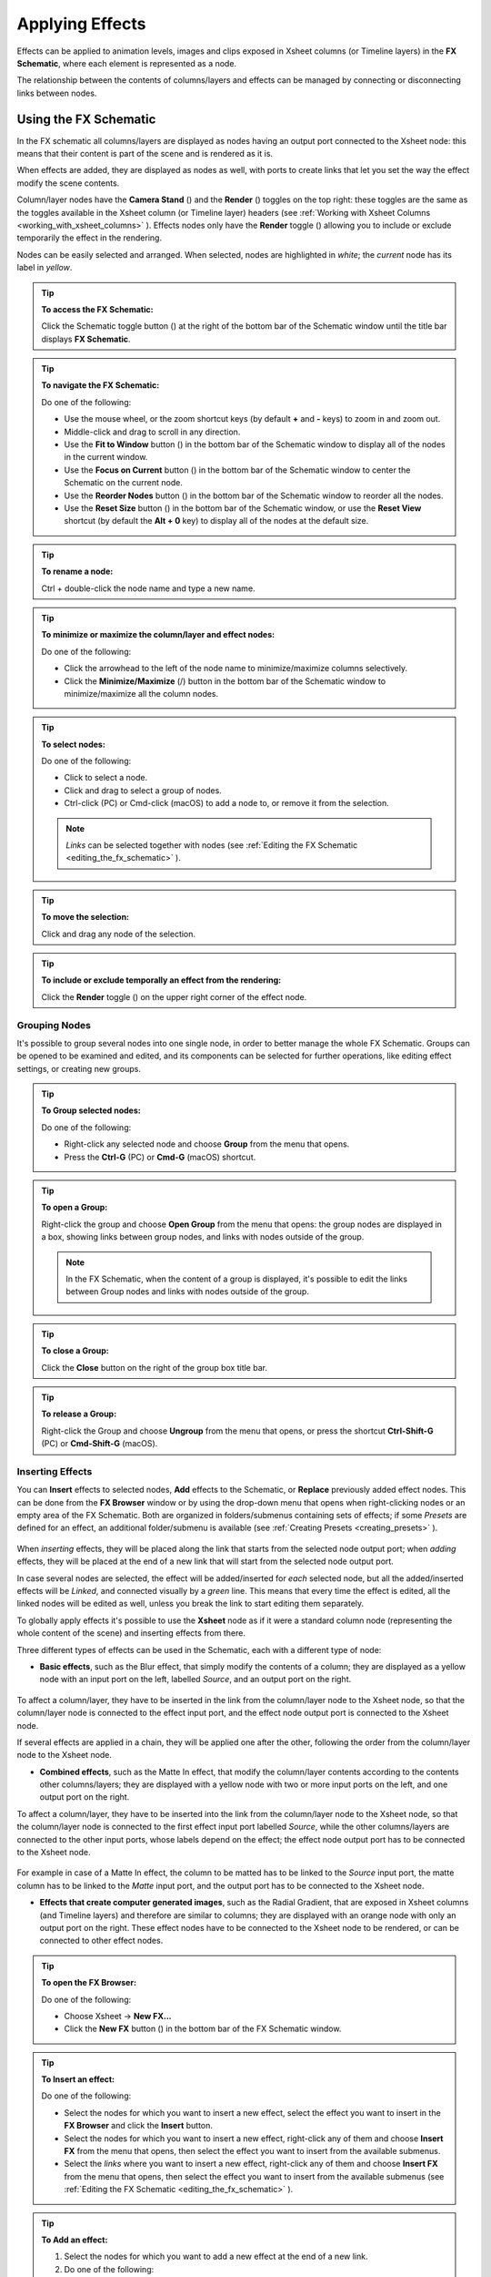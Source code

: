 .. _applying_special_fx:

Applying Effects
================
Effects can be applied to animation levels, images and clips exposed in Xsheet columns (or Timeline layers) in the **FX Schematic**, where each element is represented as a node.

The relationship between the contents of columns/layers and effects can be managed by connecting or disconnecting links between nodes.

|dwanko_before_fx| |dwanko_after_fx| 


.. _using_the_fx_schematic:

Using the FX Schematic
----------------------
In the FX schematic all columns/layers are displayed as nodes having an output port connected to the Xsheet node: this means that their content is part of the scene and is rendered as it is.

When effects are added, they are displayed as nodes as well, with ports to create links that let you set the way the effect modify the scene contents. 

Column/layer nodes have the **Camera Stand** (|camera_stand|) and the **Render** (|preview|) toggles on the top right: these toggles are the same as the toggles available in the Xsheet column (or Timeline layer) headers (see :ref:`Working with Xsheet Columns <working_with_xsheet_columns>`  ). Effects nodes only have the **Render** toggle (|preview|) allowing you to include or exclude temporarily the effect in the rendering.

Nodes can be easily selected and arranged. When selected, nodes are highlighted in *white*; the *current* node has its label in *yellow*.

.. tip:: **To access the FX Schematic:**

    Click the Schematic toggle button (|schematic|) at the right of the bottom bar of the Schematic window until the title bar displays **FX Schematic**.

.. tip:: **To navigate the FX Schematic:**

    Do one of the following:

    - Use the mouse wheel, or the zoom shortcut keys (by default **+** and **-** keys) to zoom in and zoom out.

    - Middle-click and drag to scroll in any direction.

    - Use the **Fit to Window** button (|fit_to_window|) in the bottom bar of the Schematic window to display all of the nodes in the current window.

    - Use the **Focus on Current** button (|focus_on_current|) in the bottom bar of the Schematic window to center the Schematic on the current node.

    - Use the **Reorder Nodes** button (|reorder_nodes|) in the bottom bar of the Schematic window to reorder all the nodes.

    - Use the **Reset Size** button (|reset|) in the bottom bar of the Schematic window, or use the **Reset View** shortcut (by default the **Alt + 0** key) to display all of the nodes at the default size.

.. tip:: **To rename a node:**

    Ctrl + double-click the node name and type a new name.

.. tip:: **To minimize or maximize the column/layer and effect nodes:**

    Do one of the following: 

    - Click the arrowhead to the left of the node name to minimize/maximize columns selectively.

    - Click the **Minimize/Maximize** (|minimize|/|maximize|) button in the bottom bar of the Schematic window to minimize/maximize all the column nodes.

.. tip:: **To select nodes:**

    Do one of the following:

    - Click to select a node.

    - Click and drag to select a group of nodes.

    - Ctrl-click (PC) or Cmd-click (macOS) to add a node to, or remove it from the selection.

    .. note:: *Links* can be selected together with nodes (see  :ref:`Editing the FX Schematic <editing_the_fx_schematic>`  ).

.. tip:: **To move the selection:**

    Click and drag any node of the selection.

.. tip:: **To include or exclude temporally an effect from the rendering:**

    Click the **Render** toggle (|preview|) on the upper right corner of the effect node.


.. _grouping_nodes:

Grouping Nodes
''''''''''''''
It's possible to group several nodes into one single node, in order to better manage the whole FX Schematic. Groups can be opened to be examined and edited, and its components can be selected for further operations, like editing effect settings, or creating new groups.

.. tip:: **To Group selected nodes:**

    Do one of the following:

    - Right-click any selected node and choose **Group** from the menu that opens.
    
    - Press the **Ctrl-G** (PC) or **Cmd-G** (macOS) shortcut.

.. tip:: **To open a Group:**

    Right-click the group and choose **Open Group** from the menu that opens: the group nodes are displayed in a box, showing links between group nodes, and links with nodes outside of the group. 

    .. note:: In the FX Schematic, when the content of a group is displayed, it's possible to edit the links between Group nodes and links with nodes outside of the group.

.. tip:: **To close a Group:**

    Click the **Close** button on the right of the group box title bar. 

.. tip:: **To release a Group:**

    Right-click the Group and choose **Ungroup** from the menu that opens, or press the shortcut **Ctrl-Shift-G** (PC) or **Cmd-Shift-G** (macOS).


.. _inserting_special_fx:

Inserting Effects
'''''''''''''''''
You can **Insert** effects to selected nodes, **Add** effects to the Schematic, or **Replace** previously added effect nodes. This can be done from the **FX Browser** window or by using the drop-down menu that opens when right-clicking nodes or an empty area of the FX Schematic. Both are organized in folders/submenus containing sets of effects; if some *Presets* are defined for an effect, an additional folder/submenu is available (see  :ref:`Creating Presets <creating_presets>`  ).

 |FX_Browser| 

When *inserting* effects, they will be placed along the link that starts from the selected node output port; when *adding* effects, they will be placed at the end of a new link that will start from the selected node output port.

In case several nodes are selected, the effect will be added/inserted for *each* selected node, but all the added/inserted effects will be *Linked*, and connected visually by a *green* line. This means that every time the effect is edited, all the linked nodes will be edited as well, unless you break the link to start editing them separately.

To globally apply effects it's possible to use the **Xsheet** node as if it were a standard column node (representing the whole content of the scene) and inserting effects from there.

Three different types of effects can be used in the Schematic, each with a different type of node:

- **Basic effects**, such as the Blur effect, that simply modify the contents of a column; they are displayed as a yellow node with an input port on the left, labelled *Source*, and an output port on the right. 

 |Basic_FX_Example| 

To affect a column/layer, they have to be inserted in the link from the column/layer node to the Xsheet node, so that the column/layer node is connected to the effect input port, and the effect node output port is connected to the Xsheet node. 

If several effects are applied in a chain, they will be applied one after the other, following the order from the column/layer node to the Xsheet node.

- **Combined effects**, such as the Matte In effect, that modify the column/layer contents according to the contents other columns/layers; they are displayed with a yellow node with two or more input ports on the left, and one output port on the right. 

To affect a column/layer, they have to be inserted into the link from the column/layer node to the Xsheet node, so that the column/layer node is connected to the first effect input port labelled *Source*, while the other columns/layers are connected to the other input ports, whose labels depend on the effect; the effect node output port has to be connected to the Xsheet node. 

 |Combined_FX_Example| 

For example in case of a Matte In effect, the column to be matted has to be linked to the *Source* input port, the matte column has to be linked to the *Matte* input port, and the output port has to be connected to the Xsheet node.

- **Effects that create computer generated images**, such as the Radial Gradient, that are exposed in Xsheet columns (and Timeline layers) and therefore are similar to columns; they are displayed with an orange node with only an output port on the right. These effect nodes have to be connected to the Xsheet node to be rendered, or can be connected to other effect nodes.

 |Generated_FX_Example| 

.. tip:: **To open the FX Browser:**

    Do one of the following:

    - Choose Xsheet  →  **New FX...**

    - Click the **New FX** button (|fx|) in the bottom bar of the FX Schematic window.

.. tip:: **To Insert an effect:**

    Do one of the following:

    - Select the nodes for which you want to insert a new effect, select the effect you want to insert in the **FX Browser** and click the **Insert** button.

    - Select the nodes for which you want to insert a new effect, right-click any of them and choose **Insert FX** from the menu that opens, then select the effect you want to insert from the available submenus. 

    - Select the *links* where you want to insert a new effect, right-click any of them and choose **Insert FX** from the menu that opens, then select the effect you want to insert from the available submenus (see  :ref:`Editing the FX Schematic <editing_the_fx_schematic>`  ). 

.. tip:: **To Add an effect:**

    1. Select the nodes for which you want to add a new effect at the end of a new link.

    2. Do one of the following:

    - Select the effect you want to add in the **FX Browser** and click the **Add** button.

    - Right-click any of the selected nodes and choose **Add FX** from the menu that opens, then select the effect you want to add from the available submenus. 

.. tip:: **To Replace an effect:**

    1. Select the effect nodes you want to replace with a new effect.

    2. Do one of the following:

    - Select the effect you want to add in the **FX Browser** and click the **Replace** button.

    - Right-click any of the selected nodes and choose **Replace FX** from the menu that opens, then select the new effect from the available submenus. 

.. tip:: **To Insert/Add effects globally:**

    1. Select the **Xsheet** node.

    2. Do one of the following:

    - Select the effect you want to insert/add in the **FX Browser** and click the **Insert** or **Add** buttons.

    - Right-click any of the selected nodes and choose **Insert FX** or **Add FX** from the menu that opens, then select the effect you want to a insert/add from the available submenus. 

.. tip:: **To rename a node:**

    **Ctrl + double-click** (PC) or **Cmd + double-click** (macOS) the node name and type a new name.


.. _editing_the_fx_schematic:

Editing the FX Schematic
''''''''''''''''''''''''
Links between nodes have to be considered like flows going to the right, from the column/layer nodes to the *Output* node, via the Xsheet node. If along the way there is one or several effects, the column content will be consequently processed before becoming part of the output. 

From the nodes output port several links can start at the same time, thus allowing, for example, a column/layer to be rendered as it is, and to be also used as a mask for another column/layer. It is also possible to determine permanently whether columns/layers will be rendered or not, by leaving or deleting the link to the Xsheet node.

By editing the links between nodes, or by creating new ones, you can control how column/layer nodes will interact with each other and with effects before being rendered. 

.. note:: In the effects that accept multiple input nodes it is possible to change the stacking order of the input nodes by clicking and dragging in the *ports* area.

Effect nodes and links can be selected in order to be cut, copied, pasted or deleted. When selected, nodes and links are highlighted in white; the current node has its label in yellow; when at least one object is selected, the related links are displayed in blue.

When pasting a copied/cut selection, several options are available:

- Use **Paste** to paste the copied/cut selection into the FX Schematic.

- Use **Paste Insert** to insert the pasted selection into the *selected links*.

- Use **Paste Add** to add the pasted selection from the *selected nodes* at the end of new links. 

- Use **Paste Replace** to replace *selected effects nodes* with the pasted selection.

.. note:: Links have to be selected together with nodes when copying/cutting a selection if you want to preserve the links among them when pasting.

.. tip:: **To create links between nodes:**

    Click and drag the output port of the node to the input port of the effect node.

.. tip:: **To select nodes and links:**

    Do one of the following:

    - Click to select a node or a link.

    - Click and drag to select a group of nodes and links.

    - Ctrl-click (PC) or Cmd-click (macOS) to add a node or a link to, or remove it from the selection.

.. tip:: **To delete links between nodes:**

    Select the links you want to delete and do one of the following:

    - Choose Edit  →  **Delete**.

    - Right-click any selected link and choose **Delete** from the menu that opens.

.. tip:: **To connect a node to the Xsheet node:**

    Do one of the following:

    - Click and drag the output port of the node to the input port of the **Xsheet** node. 

    - Right-click the node you want to connect to the Xsheet node, and choose **Connect to Xsheet** from the menu that opens.

.. tip:: **To disconnect a flow from the Xsheet node:**

    Do one of the following:

    - Delete the link from the node to the Xsheet node.

    - Right-click the node you want to disconnect from the Xsheet node, and choose **Disconnect from Xsheet** from the menu that opens.

.. tip:: **To insert an effect node into a link:**

    **Alt-click and drag** it onto the link.

.. tip:: **To extract an effect node from a link:**

    **Alt-click and drag** it away from the link.

.. tip:: **To edit an effect nodes selection:**

    Do one of the following:

    - Use the **Copy** command to keep the selection in memory for further operations.

    - Use the **Cut** command to eliminate the selection from the schematic and keep it in memory for further operations.

    - Use the **Paste** command to paste the selection kept in memory in the FX Schematic. 

    - Right-click a link and use the **Paste Insert** command to insert the selection kept in memory into the *selected link*. 

    - Right-click any node and use the **Paste Add** command to add the selection kept in memory from the *selected nodes* at the end of the new links. 

    - Right-click an effect node and use the **Paste Replace** command to replace the *selected effect nodes* with the selection kept in memory. 

    - Use the **Delete** command to delete the selection.

    .. note:: All these commands are available in the menu that opens when right-clicking nodes and links. 

.. tip:: **To create a linked effect:**

    1. Select the effect nodes you want to duplicate.

    2. Right-click any of the selected nodes and choose **Create Linked FX** from the menu that opens.

.. tip:: **To break linked effects:**

    1. Select the effect nodes you want to unlink.

    2. Right-click any of the selected nodes and choose **Unlink** from the menu that opens.


.. _using_multiple_output_nodes:

Using Multiple Output Nodes
'''''''''''''''''''''''''''
In the FX Schematic by default the Xsheet node is connected to an Output node: this means that all the nodes connected to the Xsheet node will be rendered both in the preview and in the final rendering.

The scene rendering can be limited to a specific node of the schematic by creating additional Output nodes, connected to the node where you want to limit the rendering. 

When more than one Output node is defined, you can set which is the *active* one (the one that will be considered for previewing or rendering the scene); the active output node is displayed in *blue*, while the others in *grey*. 

.. tip:: **To limit the output to a specific node:**

    1. Select the node to which you want to limit the output.

    2. Do one of the following:

    - Click the **New Output** button (|output|) in the bottom bar of the schematic window.

    - Right-click the node and choose **New Output** from the menu that opens.

.. tip:: **To add an Output node:**

    Do one of the following:

    - Click the **New Output** button (|output|) in the bottom bar of the schematic window.

    - Right-click in the schematic and choose **New Output** from the menu that opens.

.. tip:: **To connect a node to an Output node:**

    Click and drag the output port of the node to the input port of the Output node.

.. tip:: **To set the current Output node:**

    Right-click the Output you want to set as current and choose **Activate** from the menu that opens.

.. tip:: **To remove an Output node:**

    Do one of the following:

    - Select it and choose Edit  →  **Delete**.

    - Right-click it and choose **Delete** from the menu that opens.

    .. note:: The last Output node remaining cannot be removed from the Schematic.


.. _editing_fx_settings:

Editing Effects Settings
------------------------
Effects parameters and their animation can be controlled in the **FX Settings** window. According to the selected effect, it displays a different layout of sliders, check boxes, text fields, etc.

At the bottom of the window a *preview area* is available to check the result of the applied effect: you can expand it or contract it, activate it or deactivate it, navigate its content, set its size, its background color, and limit it to the camera shot.
The preview area can be expanded or contracted by clicking on the **+**/**-** symbol to the left of the **Swatch Viewer** text, at the bottom left of the FX Settings window.

Parameters can be animated by setting keyframes at specific frames. A **Set Key** button (|key|) is available in the preview area, at the bottom bar of the window, to set keyframes for *all* of the parameters. For each of the parameters that can be animated there is also a specific **Set Key** button (|key|) to the right of the parameter name, in order to set keyframes for each parameter independently. 

The **Set Key** button (|key|) may have the following colors:

    - It is **grey** when no keyframes for any parameter is defined at the current frame.

    - It is **blue-striped** when keyframes are defined at least for one parameter.

    - It is **blue** when keyframes are defined for all the parameters.

The parameter specific **Set Key** button (|key|) may have the following colors:

    - It is **grey** if no key value is defined for the parameter at the current frame.

    - It is **orange** when a key value is defined for the parameter at the current frame.

    - It is **pale yellow** if the parameter is animated but no key value is defined at the current frame.

    - It is **yellow** if you changed the parameter value and the current frame does not have a key for the parameter.

Frames and keyframes can be navigated by using the related buttons in the bottom bar of the window. The **Next Key** (|next_key|) and **Previous Key** buttons (|prevkey|) are available only if more than one keyframe is defined.  

|FX_Settings_Example| 

If no keyframes are defined, parameters you set will be used throughout the scene.

.. tip:: **To open the FX Settings window:**

    Do one of the following:

    - Right-click the effect node, and choose **Edit FX...** from the menu that opens.

    - Double-click the effect node.

.. tip:: **To define values for the effect:**

    Use the available sliders, check boxes, text fields, etc., to configure the effect the way you prefer.

.. tip:: **To set the current frame:**

    Do one of the following:

    - Type the frame number or use the **Next Frame** and **Previous Frame** buttons available in the bottom bar of the window.

    - Move the current frame cursor in the Xsheet/Timeline or in the Function Editor.

    - Use the frame bar or the playback buttons in the bottom bar of the Viewer.

.. tip:: **To set keyframes for all the effect parameters at the current frame:**

    1. Do one of the following:

    - If the current frame is not a key, click the **Set Key** button (|key|) in the bottom bar of the window: it turns from *grey* to *blue* and current values become keyframes for all the parameters at the current frame. 

    - If the current frame is a keyframe for some parameters only, click the **Set Key** button (|key|): it turns from *blue-striped* to *blue* and current values become keyframes for all the parameters at the current frame. 

    2. Define the values for the parameters.

.. tip:: **To set keyframes for a specific parameter at the current frame:**

    1. If the current frame does not have a keyframe for the parameter, click the squared **Set Key** button (|key|) to the right of the parameter: it turns from *grey* to *orange*, and the current value becomes a keyframe for the parameter at the current frame.

    2. Define the value for the parameter.

.. note:: If the current frame is not a keyframe for the parameter, and you changed it, the **Set Key** button (|key|) to the right of the parameter turns *yellow*. Click it to set the key.

.. tip:: **To remove all keyframes for the effect parameters at the current frame:**

    Do one of the following:

    - If the keyframes are set for all the parameters, click the **Set Key** button (|key|) in the bottom bar of the window: it turns from *blue* to *grey*.

    - If the keyframes are set for some parameters only, click twice the **Set Key** button (|key|) in the bottom bar of the window: with the first click it turns from *blue-striped* to *blue* (as you set keys for all the parameters); with the second click, it turns from *blue* to *grey*.

.. tip:: **To remove a keyframe for a specific parameter at the current frame:**

    Click the **Set Key** button (|key|) to the right of the parameter: it turns from *grey* to *orange*.

.. tip:: **To navigate frames where keyframes are defined:**

    Use the **Next Key** (|next_key|) and **Previous Key** buttons (|prevkey|) available at the side of the **Set Key** button.

.. tip:: **To activate/deactivate the preview:**

    Do any of the following:

    - Click the **Camera Preview** button (|camera|) in the bottom bar of the FX Settings window to limit the preview to the camera shot.

    - Click the **Preview** button (|preview|) in the bottom bar of the FX Settings window to preview the results regardless of the camera shot.

.. tip:: **To resize the preview area:**

    Do any of the following:

    - Click and drag the horizontal separator. 

    - Click and drag the separator toward the window border to hide the preview area.

    - Click and drag the separator collapsed to the window border toward the window center to display again the preview area.

    .. note:: The A/R of the preview area depends on the A/R of the current camera.

.. tip:: **To change the background color of the preview area:**

    Use the buttons in the bottom bar of the FX Settings window to choose a **White** (|preview_white|), **Black** (|preview_black|) or **Transparent** (|preview_checkbox|) background.

.. tip:: **To navigate the preview area:**

    Do one of the following:

    - Use the mouse wheel, or the zoom shortcut keys (by default **+** and **-** keys) to zoom in and zoom out.

    - Middle-click and drag to scroll in any direction.

    - Use the Reset View shortcut (by default the **Alt + 0** key) to display preview at its actual size.


.. _using_fx_gadgets:

Using Effects Gadgets
'''''''''''''''''''''
Some effects parameters related to positions or dimensions have some gadgets available in the Viewer in order to be set by using the camera box and the scene elements as a reference. For example the Radial Gradient effect has two circular gadgets that can be edited to set the inner size and the outer size of the gradient.

As soon as an effect node is selected in the schematic, the **Animate** tool becomes the current tool and the related effect gadgets, if available, are shown. The Animate tool settings will refer to the column the effect is applied to, but in case the effect creates a computer generated image (e.g. a radial gradient or a light spot) the settings will refer to the effect column itself (see  :ref:`Animating Objects <animating_objects>`  ).

.. tip:: **To visualize effects gadgets in the Viewer:**

    Select the effect node in the FX Schematic.

.. tip:: **To edit effects gadgets:**

    Click and drag the effects gadgets visible in the Viewer. As you roll over the gadget and the related handles, the cursor changes shape to indicate you are editing an effect gadget. 

.. note:: Some gadgets have a handle for reference; however any point along the gadget shape can be clicked and dragged.


.. _defining_colors_and_color_spectrums:

Defining Colors and Color Spectrums
'''''''''''''''''''''''''''''''''''
Some effects may require the definition of a color, or a color spectrum.

Colors can be defined by editing the related Red, Green, Blue and Alpha values, or by using the Style Editor. 

 |Defining_Colors_Example| 

Color spectrums, i.e. a series of colors defining a continuous gradient, can be defined by adding any color you need, and editing each color separately. The color in the spectrum can be moved to set the distance between two colors and the related gradient.

.. tip:: **To define a color:**

    Do one of the following:

    - Set the Red, Green, Blue and Alpha values.

    - Click the color thumbnail and use the Style Editor to edit it (see  :ref:`Plain Colors <plain_colors>`  ).

.. tip:: **To set a color of the spectrum:**

    Select the arrow below the spectrum identifying the color, and edit the related color.

.. tip:: **To add a color to the spectrum:**

    Click the spectrum where you want to add the new color.

.. tip:: **To move a color in the spectrum:**

    Click and drag the arrow identifying the color to a new position.

.. tip:: **To remove a color from the spectrum:**

    Click and drag the arrow identifying the color *down*.


.. _creating_presets:

Creating Presets
----------------
A particular configuration and animation of an effect parameters can be saved as a **Preset** to be available later on, both in the FX Browser and the drop-down menus that open when right-clicking nodes or in the Schematic area.

When a preset for a particular effect is saved, in the FX Browser the effect icon turns into a folder containing the saved preset, with the folder icon still selectable to insert the effect with its default values; in the drop-down menus the effect has an additional drop down menu where the first item can be selected to insert the effect with its default values.

 |Creating_Presets_Example| 

Presets are saved in the ``<projectroot>\fxs\preset`` folder. This allow the presets to be available on all the computers sharing the same *Projectroot* (see  :ref:`Setting the Projectroot <setting_the_projectroot>`  ).

.. note:: Currently the statement above if not true, as by default presets are being saved in ``OpenToonz stuff\fxs\presets``. On Windows it can be changed to any other path by going to the registry and changing the ``System\HKEY_LOCAL_MACHINE\SOFTWARE\OpenToonz\OpenToonz\TOONZFXPRESETS`` key to the desired location.

Once a preset is applied there is no link between the *saved preset* and the *applied preset*: the applied preset can be edited without affecting the saved one.

.. note:: When you save a preset with a name already used, a confirmation dialog will open, asking you whether you want to overwrite the previously saved preset.

.. tip:: **To save a preset:**

    1. Right-click the effect node you want to save as a preset and choose **Save As Preset** from the menu that opens.

    2. Assign a name to the preset and click the **Save** button.

.. tip:: **To retrieve a saved preset:**

    Do any of the following:

    - Open the **FX Browser** and open the folder related to the effect for which you saved the preset.

    - In the right-click menus **Insert FX**, **Add FX** or **Replace FX**, choose the sub-menu related to the effect for which you saved the preset.

.. tip:: **To remove a preset from the FX Browser:**

    Right-click the preset in the FX Browser and choose **Remove Preset** from the menu that opens. 


.. _creating_macro_fx:

Creating Macro FX
-----------------
Effects can be combined to create a *macro effect* that can be saved and retrieved when needed.

When a macro effect is defined, you can edit its settings either in the standard way with the FX Settings window that contains a tab for each effect combined to define the macro, or by opening it and editing one effect at a time.

A macro effect can be opened also to check how the effect nodes are connected, and can be exploded to dissolve it and put its effect nodes back in the Schematic.

When saved, the macro effect will be available in the FX Browser and in the drop-down menus that open when right-clicking nodes or in the Schematic area, inside the **Macro** folder, at the bottom of the list.

.. tip:: **To create a macro effect:**

    1. Select the effect nodes you want to combine to create the macro effect.

    2. Right-click the selection and select **Make Macro FX** from the menu that opens.

.. tip:: **To open a macro effect:**

    Right-click the macro node and choose **Open Macro FX** from the menu that opens: the macro nodes are displayed in a box, with the right links to the rest of the schematic. 

.. note:: When the content of a macro is displayed *it is not* possible to edit the links between macro nodes and links with nodes outside the macro.

.. tip:: **To close a macro effect:**

    Click the **Close** button on the right of the macro box bar. 

.. tip:: **To release a macro effect:**

    Right-click the macro node and choose **Explode Macro FX** from the menu that opens.

.. tip:: **To edit a macro effect:**

    Do one of the following:

    - Right-click the macro node and choose **Edit FX...** from the menu that opens.

    - Right-click the macro node and choose **Open Macro FX** from the menu that opens, then edit the macro effect nodes.

.. tip:: **To save a macro effect:**

    1. Right click the macro effect node you want to save and choose **Save As Preset** from the menu that opens.

    2. Assign a name to the macro effect and click the **Save** button.

.. tip:: **To remove a macro effect from the FX Browser:**

    Right-click the macro effect in the FX Browser and choose **Remove Macro FX** from the menu that opens. 





.. _special_fx_list:

Effects List
------------


.. _background:

Background
''''''''''

.. _checkerboard:

Checkerboard
~~~~~~~~~~~~
 |Checkerboard| 

Creates a new column/layer containing a checkerboard defined by two Colors, and a grid Size. 

.. note:: The grid size can also be set by using a square gadget with a handle in the Viewer (see  :ref:`Using FX Gadgets <using_fx_gadgets>`  ).

.. _color_card:

Color Card
~~~~~~~~~~
 |Color_Card| 

Creates a new column/layer containing the set Color. It can be used, for example, as a background color or to create a colorize effect by applying it combined with a multiply effect.

.. _kaleido:

Kaleido
~~~~~~~
 |Kaleido| 

Repeats the Source generating a kaleidoscopic effect.

The center of the effect can be defined interactively, moving the small red cross widget in the preview area, or writing the desired values in the X and Y text fields.

The angle of reflection, and the number of iterations can be set in the appropriate input text fields (Angle and Count).

.. _tile:

Tile
~~~~
 |Tile| 

Repeats the Source content in order to define a larger image: the Tile mode forms a pattern that completely fills the camera shot, the Tile Horizontally repeats the source content horizontally; the Tile Vertically repeats the source content vertically.

The Mirror Horizontally and Mirror Vertically options repeat the tiles by flipping them respectively in the horizontal and vertical directions; If both the options are activated, tiles will be mirrored in both directions.

The Margin value sets the size of a margin around each tile, with positive values adding some space around the tiles, and negative values collapsing them.


.. _blur:

Blur
''''

Blur
~~~~
 |Blur| 

Softens the Source content, creating an out of focus effect, according to a specific Intensity.

.. _directional_blur:

Directional Blur
~~~~~~~~~~~~~~~~
 |Directional_Blur| 

Blurs the Source content according to a specific Intensity along a specific direction defined by the Angle. 

The Bidirectional option applies the blur also on the other side of the direction.

.. note:: The intensity and the angle can also be set by using an arrow gadget with a handle in the Viewer (see  :ref:`Using FX Gadgets <using_fx_gadgets>`  ).

.. note:: The directional blur does not depend on the movement and the speed of the column to which it is applied. 

.. _local_blur:

Local Blur
~~~~~~~~~~
 |Local_Blur| 

Blurs the Source content according to the brightness value of the node content connected to the Reference input handle. The Intensity value amplifies uniformly the blur given by the Reference node content.

.. _motion_blur:

Motion Blur
~~~~~~~~~~~
Creates a motion-blur effect, according to the movement of the Source content in the previous and current frame. The movement has to be defined by an animated column, pegbar or table: the higher the speed, the more visible the effect.

If the movement is constant between consecutive frames, you can increase or decrease the Intensity to have a more or less visible effect. If there is no movement between the previous and the current frame, no motion blur will be visible even though you may have set a high Intensity.

.. note:: No result will be visible if the motion blur is applied to a column that always stands in the same position while the content is a level where the movement is drawn.

.. _radial_blur:

Radial Blur
~~~~~~~~~~~
 |Radial_Blur| 

Blurs along radial lines whose origin is the set Center, defined by horizontal (X) and vertical (Y) coordinates, starting from an unaffected inner area defined by the Radius. 

.. note:: The center and the radius can be also set by using a point and a circle gadget with a handle in the Viewer (see  :ref:`Using FX Gadgets <using_fx_gadgets>`  ); the center can be set in the FX Settings preview as well.

.. _spin_blur:

Spin Blur
~~~~~~~~~
 |Spin_Blur| 

Blurs along concentric circular lines as if the Source content turns around the set Center, defined by horizontal (X) and vertical (Y) coordinates, starting from an unaffected inner area defined by the Radius.

.. note:: The center and the radius can be also set by using a point and a circle gadget with a handle in the Viewer (see  :ref:`Using FX Gadgets <using_fx_gadgets>`  ); the center can be set in the FX Settings preview as well.


.. _distort:

Distort
'''''''

.. _free_distort:

Free Distort
~~~~~~~~~~~~
 |Free_Distort| 

Distorts the Source content according to the position of four points, defined by horizontal (X) and vertical (Y) coordinates. For each point you can set the actual position and its origin, to determine which feature of the image will be distorted to the new position. 

The Mode option menu lets you set the way the distortion is applied: Bilinear distorts the images according to the four points end positions, and Perspective forces the distortion to fit a perspective projection plane.

To better set the origin position for each point, you can use the Deactivate option that lets you see the image without distortion.

.. note:: The position of the four points and their origins can be also set by using arrow gadgets with handles at the ends in the Viewer (see  :ref:`Using FX Gadgets <using_fx_gadgets>`  ) and in the FX Settings preview as well.

.. _linear_wave:

Linear Wave
~~~~~~~~~~~
 |Linear_Wave| 

Distorts the Source content creating a wave effect that uses an automatically generated displacement map image. The Quantity value sets the number of waves; the Period sets the distance between waves; the Phase shifts distortion in the wave direction.

You can also add a Transverse Wave on the main linear waves: the Amplitude sets the intensity of the distortion; the Frequency sets the number of waves creating the distortion; the Cycle shifts the distorting waves.

A rotation for the whole wave effect can be set by using the Angle value.

The amount of distortion is controlled by the Intensity value; the detail of the distortion, by the Sensitivity parameter; the Sharpen option allows you to decrease the blur on the final result.

.. _perlin_noise:

Perlin Noise
~~~~~~~~~~~~
 |Perlin_Noise| 

Distorts the Source content by using a computer-generated displacement map image whose type can be chosen between Clouds and Marble/Wood.

The amount of distortion is controlled by the Intensity value; the , by the Size of the displacement map grid. The Horizontal and Vertical Offset, and the Evolution stage of the displacement map image can be controlled as well; by setting the variation of these values between two keys, you can set how much the displacement map moves and changes during the animation.

The Alpha option adds also a transparency displacement to fully-opaque images.

.. note:: The horizontal and vertical offset can also be set by using a point gadget in the Viewer (see  :ref:`Using FX Gadgets <using_fx_gadgets>`  ).

.. _random_wave:

Random Wave
~~~~~~~~~~~
 |Random_Wave| 

Distorts the Source content creating a random wave effect that uses an automatically generated displacement map image. It can be used, for instance, to create a reflection on a water surface, or an underwater view. 

The stage of the displacement map image can be controlled by using the Evolution value; by setting the variation of this value between two keys, you set how much the displacement map image changes during the animation.

The position of the displacement map image can be shifted along the Horizontal and the Vertical axis. By setting the variation of this value between two keys, the distortion effect can be animated in any direction.

The amount of distortion is controlled by the Intensity value; the detail of the distortion, by the Sensitivity parameter; the Sharpen option allows you to decrease the blur on the final result.

.. note:: The position along the horizontal and vertical axis can also be set by using a point gadget in the Viewer (see  :ref:`Using FX Gadgets <using_fx_gadgets>`  ).

.. _ripple:

Ripple
~~~~~~
 |Ripple| 

Distorts the Source content creating a circular wave effect that uses an automatically generated displacement map image. The Quantity value sets the number of ripples; the Period value sets the distance between ripples; the Cycle shifts the ripple distortion, with increasing values expanding the ripples, and decreasing values collapsing them.

The Center of the circular waves can be set with a Horizontal and Vertical value; circular waves can be scaled in the Horizontal and Vertical directions, and rotated according to a set Angle. 

The amount of distortion is controlled by the Intensity value; the detail of the distortion, by the Sensitivity parameter; the Sharpen option allows you to decrease the blur on the final result.

.. note:: The center and the period can be also set by using a point and a circle gadget with a handle in the Viewer (see  :ref:`Using FX Gadgets <using_fx_gadgets>`  ); the center can be set in the FX Settings preview as well.

.. _warp:

Warp
~~~~
 |Warp| 

Distorts the Source content according to the brightness variation of the node content connected to the Warper input handle, that is used as a displacement map image affecting the Source content.

The amount of distortion is controlled by the Intensity value; the detail of the warp, by the Size of the displacement map grid; the Sharpen option allows you to decrease the blur on the final result.


.. _gradients:

Gradients
'''''''''

.. _diamond_gradient:

Diamond Gradient
~~~~~~~~~~~~~~~~
 |Diamond_Gradient| 

Creates a new column/layer containing a gradient, that goes hyperbolically from the center to the four corners, defined by a color spectrum (see  :ref:`Defining Colors and Color Spectrums <defining_colors_and_color_spectrums>`  ) and a Size value.

.. note:: The size can also be set by using a circle gadget with a handle in the Viewer (see  :ref:`Using FX Gadgets <using_fx_gadgets>`  ).

.. _four_points_gradient:

Four Points Gradient
~~~~~~~~~~~~~~~~~~~~
 |Four_Points_Gradient| 

Creates a new column/layer containing a gradient defined by four Colors, defined by Red, Green, Blue and Alpha values, whose source Points can be placed where needed defining horizontal (X) and vertical (Y) coordinates.

.. note:: The source points can also be set by using point gadgets in the Viewer (see  :ref:`Using FX Gadgets <using_fx_gadgets>`  ) and in the FX Settings preview as well.

.. _linear_gradient:

Linear Gradient
~~~~~~~~~~~~~~~
 |Linear_Gradient| 

Creates a new column/layer containing a gradual blend between two Colors defined by Red, Green, Blue and Alpha values. The Size controls the area of the gradient between the two colors.

You can also add a Distortion Wave on the linear gradient: the Amplitude sets the intensity of the distortion; the Frequency sets the number of waves creating the distortion; the Phase shifts the distorting waves.

.. note:: The size can also be set by using a gadget with two handles at the ends in the Viewer (see  :ref:`Using FX Gadgets <using_fx_gadgets>`  ).

.. _multi_linear_gradient:

Multi Linear Gradient
~~~~~~~~~~~~~~~~~~~~~
 |Multi_Linear_Gradient| 

Creates a new column/layer containing a multi linear gradient defined by a color spectrum (see  :ref:`Defining Colors and Color Spectrums <defining_colors_and_color_spectrums>`  ). The Period value sets the size of a spectrum gradient; the Quantity is the number of times the spectrum is repeated; the Phase shifts the gradient colors.

You can also add a Wave distortion on the multi linear gradient: the Amplitude sets the intensity of the distortion; the Frequency sets the number of waves creating the distortion; the Phase shifts the distorting waves.

.. note:: The period can also be set by using a gadget with two handles at the ends in the Viewer (see  :ref:`Using FX Gadgets <using_fx_gadgets>`  )

.. _multi_radial_gradient:

Multi Radial Gradient
~~~~~~~~~~~~~~~~~~~~~
 |Multi_Radial_Gradient| 

Creates a new column/layer containing a multi radial gradient defined by a color spectrum (see  :ref:`Defining Colors and Color Spectrums <defining_colors_and_color_spectrums>`  ). The Period value sets the size of a spectrum gradient; the Quantity is the number of times the spectrum is repeated; the Phase shifts the gradient colors.

.. note:: The period can be also set by using a circle gadget with a handle in the Viewer (see  :ref:`Using FX Gadgets <using_fx_gadgets>`  ).

.. _radial_gradient:

Radial Gradient
~~~~~~~~~~~~~~~
 |Radial_Gradient| 

Creates a new column/layer containing a gradual blend between two colors, defined by Red, Green, Blue and Alpha values, shading them in a circular pattern. The Inner Size controls the area where the gradient between the two colors begins; the Outer Size where it ends.

.. note:: The inner and outer sizes can be also set by using circle gadgets with a handle in the Viewer (see  :ref:`Using FX Gadgets <using_fx_gadgets>`  ).

.. _spiral:

Spiral
~~~~~~
 |Spiral| 

Creates a new column/layer containing a spiral pattern gradient defined by a color spectrum (see  :ref:`Defining Colors and Color Spectrums <defining_colors_and_color_spectrums>`  ). The Frequency sets the size and number of the spires; the Phase shifts the gradient colors.

.. _square_gradient:

Square Gradient
~~~~~~~~~~~~~~~
 |Square_Gradient| 

Creates a new column/layer containing a square gradient, that goes linearly from the center to the four corners, defined by a color spectrum (see  :ref:`Defining Colors and Color Spectrums <defining_colors_and_color_spectrums>`  ) and a Size value.

.. note:: The size can also be set by using a rotated square gadget with handles in the Viewer (see  :ref:`Using FX Gadgets <using_fx_gadgets>`  ).


.. _image_adjust:

Image Adjust
''''''''''''

Adjust Levels
~~~~~~~~~~~~~
 |Adjust_Levels| 

Adjusts the highlights and shadows of the Source content by remapping pixels intensity according to the Input and Output levels values for the RGB, Red, Green, Blue and Alpha channels; it also controls the Gamma value for each channel separately.

For each channel the Input values remaps pixel intensity whose value is equal or lower than the Minimum value, to 0, and those whose value is equal or higher than the Maximum value, to 255. This may be helpful to increase the contrast of an image.

For each channel the Output values remaps pixel intensity whose value is lower than the Minimum value, to the Minimum value, and those whose value is higher than the Maximum value, to the Maximum value. This may be helpful to decrease the contrast of an image.

.. _brightness_&_contrast:

Brightness & Contrast
~~~~~~~~~~~~~~~~~~~~~
 |Brightness_&_Contrast| 

Increases or decreases the brightness and contrast of the Source content. 

.. _channel_mixer:

Channel Mixer
~~~~~~~~~~~~~
 |Channel_Mixer| 

Swaps the channels of the Source content. For each channel you can set if it remains as it is, or if you want it to have another channel mixed. For example to leave the red channel as it is, Red to Red is 1, the other channels to Red are 0; by setting Green to Red to 0.5 adds half intensity of the green channel to the red one.

It can be used for example to create a black and white key for an image with the alpha channel, by setting all the values to 0 but the Alpha to Red, Green, Blue and Alpha to 1. 

.. _curves:

Curves
~~~~~~
 |Curves| 

Adjusts the tonal range of the *Source* content by remapping pixels intensity according to a tonal curve for the RGB, Red, Green, Blue and Alpha channels.

The horizontal axis of the graph represents the original brightness levels of the pixels (*Input* levels); the vertical axis represents the new brightness levels (*Output* levels).

The default diagonal line indicates that no pixels are mapped to new values, so all pixels have the same Input and Output values. 

It is possible to use many adjustment points to correct the curve: to *add* a point, click the curve; to change the curvature, use the point tangent handles; to *delete* a point, select it and use the delete shortcut (by default the Delete key).

The **Linear** option constrains the curve to a series of straight segments.

.. _despeckle:

Despeckle
~~~~~~~~~
 |Despeckle| 

Elimantes small imperfections (dirt, scratches, stains and similar) of the drawing. The size in pixels of the details that will be retouched can be defined in the Size input text field. The background of the images can be Transparent or White, the choice is available in the Detect On menu.

In the preview area is possible to check the results to avoid erasing details relevant for the drawing.

.. _gamma:

Gamma
~~~~~
 |Gamma| 

Changes the gamma value of the Source content.

.. _hsv_scale:

HSV Scale
~~~~~~~~~
 |HSV_Scale| 

Shifts the Hue, Saturation and Value values of the Source content. Hue ranges from -180 to 180; Saturation and Value from -100 to 100. All the three settings preserve their original value at 0.

.. _invert:

Invert
~~~~~~
 |Invert| 

Inverts the color values of the Source content, e.g. makes a positive black and white image negative, or a positive one from a scanned black and white negative. 

.. _multitone:

Multitone
~~~~~~~~~
 |Multitone| 

Applies to the Source content the colors defined by a color spectrum (see  :ref:`Defining Colors and Color Spectrums <defining_colors_and_color_spectrums>`  ) according to the image brightness. The original image is turned into black and white and the color on the far left of the spectrum will be use for black pixels, the color on the far right for white pixels, and in-between colors for in-between grey pixels. 

.. _rgba_cut:

RGBA Cut
~~~~~~~~
 |RGBA_Cut| 

Delimits the Minimum and the Maximum values of the Red, Green, Blue and Alpha components of the Source content. The maximum can be decreased from 255, the original value, to 0, when no red, green, blue or alpha component will be visible. The minimum can be increased from 0, the original value, to 255, when the red, green, blue components will be saturated, and alpha will be fully opaque.

.. _rgb_fade:

RGB Fade
~~~~~~~~
 |RGB_Fade| 

Fades the Source content toward a color defined by Red, Green and Blue values. The Intensity, expressed as a percentage, ranges from 0 (no fade) to 100 (fade to full color).

.. _rgba_scale:

RGBA Scale
~~~~~~~~~~
 |RGBA_Scale| 

Changes the percentage of the Red, Green, Blue and Alpha components of the Source content. At 0 there is no red, green, blue or alpha component; at 100 the components have their original value.

.. _sharpen:

Sharpen
~~~~~~~
 |Sharpen| 

Increases the sharpness of the Source content according to a specific Intensity.

.. _layer_blending:

Layer Blending
''''''''''''''
.. _add:

Add
~~~
 |Add| 

Adds the red, green and blue values of the Up node content to the Down one, pixel by pixel. 

If no Down node is defined, the adding operation is applied to all the images underlaying the Up node content according to the Xsheet/Timeline layering order.

The Intensity value expresses the percentage of values used in the addition; a negative value defines a subtraction instead of an addition. 

.. _color_burn:

Color Burn
~~~~~~~~~~
 |Color_Burn| 

Darkens the pixel colors of the Down node content in order to reflect the color of the Up node content. The white in the Up node content does not affect the result.

If no Down node is defined, the color burning operation is applied to all the images underlaying the Up node content according to the Xsheet/Timeline layering order.

.. _color_dodge:

Color Dodge
~~~~~~~~~~~
 |Color_Dodge| 

Brightens the pixel colors of the Down node content in order to reflect the color of the Up node content. The black in the up node content does not affect the result.

If no Down node is defined, the color dodging operation is applied to all the images underlaying the Up node content according to the Xsheet/Timeline layering order.

.. _cross_dissolve:

Cross Dissolve
~~~~~~~~~~~~~~
 |Cross_Dissolve| 

Creates a cross-dissolve between the Up and Down node content. When the Intensity value is 0, only the Down node content is visible; when it is 100, only the Up one.

.. _darken:

Darken
~~~~~~
 |Darken| 

Compares the pixels color of the Up and Down node content and selects the darker one as the result color. The white in the Up node content does not affect the result; the black gives a black result.

If only one node is defined, the darkening operation is applied to all the images underlaying its content according to the Xsheet/Timeline layering order.

.. _lighten:

Lighten
~~~~~~~
 |Lighten| 

Compares the pixels color of the Up and Down node content and selects the lighter one as the result color. The black in the Up node content does not affect the result; the white gives a white result.

If only one node is defined, the lightening operation is applied to all the images underlaying the connected node according to the Xsheet/Timeline layering order.

.. _local_transparency:

Local Transparency
~~~~~~~~~~~~~~~~~~
 |Local_Transparency| 

Applies a transparency to the Source content according to the brightness value of the node content connected to the Reference input port.

The Intensity value amplifies uniformly the transparency given by the Reference node content.

.. _multiply:

Multiply
~~~~~~~~
 |Multiply| 

Multiplies the red, green, blue and alpha values of the connected noded content. 

The Intensity value expresses the percentage of values used in the multiplication. By activating the Alpha option, also the alpha information is considered.

If only one node is defined, the multiplying operation is applied to all the images underlaying theupper node content according to the Xsheet/Timeline layering order.

.. _over:

Over
~~~~
 |Over| 

Puts the connected nodes one over the other. Each time a node is connected a new port will be added, this way the overlap of columns can be defined regardless from the Xsheet columns (or Timeline layers) order. The contents order is up to bottom, where the node connected on the upper port will be over the other ones. This can be used when you need to combine several nodes in a single one, for example to mask several columns with the same mask.

.. _premultiply:

Premultiply
~~~~~~~~~~~
Premultiplies the alpha channel of the Source node content. 

Full-color images which have a meaningful alpha channel come in two types: premultiplied or not. A non-premultiplied image can be recognized when it is loaded in OpenToonz because its edge, where there is a complete transparence on one side and opacity on the other, is not smooth, but displays a solid halo. With the premultiply effect it is possible to transform the image alpha-channel so that it is correctly read by OpenToonz.

.. note:: Full-color images can also be premultiplied by using a Level Settings option, or processed permanently in the browser, so that there is no need to apply the effect in the schematic (see  :ref:`Editing Level Settings <editing_level_settings>`  and  :ref:`Using the File Browser <using_the_file_browser>`  ).

.. _screen:

Screen
~~~~~~
 |Screen| 

Combines by multiplying the inverse of the pixels color of the Up and Down node content, giving a result color that is lighter than both Up and Down node pixels, except when one of them equals 0. The black in the Up node content does not affect the result; the white gives a white result.

If no Down node is defined, the screening operation is applied to all the images underlaying the Up node content according to the Xsheet/Timeline layering order.

.. _subtract:

Subtract
~~~~~~~~
 |Subtract| 

Subtracts the red, green and blue values of the Up node content from the Down one, pixel by pixel. By activating the Alpha option, also the alpha information is considered. 

If only one node is defined, the subtraction operation is applied to all the images underlaying connected node content according to the Xsheet/Timeline layering order.

.. _transparency:

Transparency
~~~~~~~~~~~~
 |Transparency| 

Sets the transparency of the Source content. The Intensity, expressed as a percentage, ranges from 0, fully opaque, to 100, fully transparent.


.. _light:

Light
'''''

.. _backlit:

Backlit
~~~~~~~
 |Backlit| 

Creates a backlit effect, using the Light node content as a light source affecting the Source node content by the set Intensity. The light node content can be also faded to a Color defined by Red, Green and Blue values, according to the set Fade.

.. _body_highlight:

Body Highlight
~~~~~~~~~~~~~~
 |Body_Highlight| 

Creates a highlighted area for the Source node content, according to its alpha channel. You can set the Color of the highlight, as well as a Transparency and a Blur value to be applied.

The shifting of the highlighted area is defined by horizontal (X) and vertical (Y) Offset values, that can also be interactively set in the preview of the FX Settings window, where the offset center is displayed with a cross.

Enabling the Invert option the effected areas will be toggled.

The effect can be used to create a body shadow as well, by defining a black color for the highlight.

.. _cast_shadow:

Cast Shadow
~~~~~~~~~~~
 |Cast_Shadow| 

Turns the Source content into a shadow that can be distorted and faded to a color with a variable transparency and blur.

The distortion can be done like in the Free Distort effect (see  :ref:`Free Distort <free_distort>`  ). The fade Color can be defined by Red, Green and Blue values and a Fade intensity can be set. A different Blur and Transparency value can be set for the top and the bottom part of the Source content, in order to have a more realistic shadow.

.. _glow:

Glow
~~~~
 |Glow| 

Creates a glowing effect, using the Light node content as a light glowing on the node content connected to the Source input port. The Blur and Brightness of the glowing can be set; the Light node content can be also faded to a color defined by Red, Green and Blue values, according to the set Intensity.

If no Source node is defined, the glowing is applied to all the images underlaying the Light node content according to the Xsheet/Timeline layering order.

.. _light_spot:

Light Spot
~~~~~~~~~~
 |Light_Spot| 

Creates a new column/layer containing a light spot whose size and color can be set respectively with the Width and Height values, and the Reg, Green, Blue and Alpha values. The Softness sets the light diffusion in the area outside the spot.

.. note:: The width and height can be also set by using a box gadget with handles in the Viewer (see  :ref:`Using FX Gadgets <using_fx_gadgets>`  ).

.. _raylit:

Raylit
~~~~~~
 |Raylit| 

Places a source of light behind the Source node content, casting rays of light outside or inside the image outline.

The light source position is defined by horizontal (X) and vertical (Y) coordinates. By changing the light source position you change the way rays are cast along the image outline; by changing the Distance value you can make the light source approach to or go away from the image.

Properties of the light can be set by defining the Intensity, the Color, that is set by Red, Green, Blue and Alpha values, the Decay, that is the decrease of the light intensity according to its distance from the image, and the Smoothness, that determines how sharp the rays are along the image outline.

The Invert option switches the casting of rays of light from the outside of the image to the inside.

The Keep Image check-box determines if the original drawing is rendered in the output or not.

.. note:: The center can be also set by using a point gadget in the Viewer (see  :ref:`Using FX Gadgets <using_fx_gadgets>`  ) and in the FX Settings preview.

.. note:: The Source node content needs to have a significant alpha channel in order to have an effective result.

.. _color_raylit:

Color Raylit
~~~~~~~~~~~~
 |Color_Raylit| 

Places a source of light behind the Source node content, casting rays of light outside the image outline.

The light source position is defined by horizontal (X) and vertical (Y) coordinates. By changing the light source position you change the way rays are cast along the image outline; by changing the Distance value you can make the light source approach to or go away from the image.

The colours of the rays are calculated from the original drawing colours.

Properties of the light can be set by defining the Intensity, the Decay, that is the decrease of the light intensity according to its distance from the image, and the Smoothness, that determines how sharp the rays are along the image outline.

The Keep Image check-box determines if the original drawing is rendered in the output or not.

.. _target_spot:

Target Spot
~~~~~~~~~~~
 |Target_Spot| 

Creates a new column/layer containing a light spot whose size and color can be set respectively with the Width and Height values, and the Red, Green, Blue and Alpha values. The direction of the spot can be set by defining the Distance of the light from the table and the Angle between the light spot direction and the table. The Decay, that is the decrease of the light intensity according to the distance from table, can be controlled as well.


.. _matte:

Matte
'''''

.. _erode/dilate:

Erode/Dilate
~~~~~~~~~~~~
 |Erode_Dilate| 

Morphologically erodes or dilates the alpha channel of the connected node by the specified value, where positive values correspond to dilations and negative ones to erosion.

The Type parameter defines the shape of the corners of the frame, applied around the image, when the Radius value is positive.

.. _hsv_key:

HSV Key
~~~~~~~
 |HSV_Key| 

Defines a chroma key for the Source content using the set Hue, Saturation and Value values. You can set the range for each value by using the related Range slider. The selection can be inverted using the Invert button.

.. _matte_in:

Matte In
~~~~~~~~
 |Matte_In| 

Makes the Source content visible only inside the opaque areas of the node content connected to the Matte input port.

.. _matte_out:

Matte Out
~~~~~~~~~
 |Matte_Out| 

Makes the source content visible only outside the opaque areas of the node content connected to the Matte input port.

.. _rgb_key:

RGB Key
~~~~~~~
 |RGB_Key| 

Defines a chroma key for the Source content using the set Red, Green and Blue values. You can set the range for each value by using the related Range slider. The selection can be inverted using the Invert button.

.. _visible_matte_in:

Visible Matte In
~~~~~~~~~~~~~~~~
 |Visible_Matte_In| 

Makes the Up node content visible only inside the opaque areas of the node content connected to the Down input port, keeping the Down node still visible.


Noise
'''''

.. _dissolve:

Dissolve
~~~~~~~~
 |Dissolve| 

Eliminates randomly pixels from the Source content according to the set Intensity. 

.. _noise:

Noise
~~~~~
 |Noise| 

Adds a noise effect to the Source content according to the set Intensity. You can decide which noise component among Red, Green and Blue you want to activate, and if the result has to be in Black and White.

.. _salt_&_pepper_noise:

Salt & Pepper Noise
~~~~~~~~~~~~~~~~~~~
 |Salt_&_Pepper_Noise| 

Adds a black and white noise effect to the Source content according to the set Intensity. 


Render
''''''

.. _clouds:

Clouds
~~~~~~
 |Clouds| 

Creates a new column/layer containing a fractal image whose type can be chosen between Clouds and Marble/Wood. The Size affect the grid used for generating the fractal image; a color spectrum defines the used colors (see  :ref:`Defining Colors and Color Spectrums <defining_colors_and_color_spectrums>`  ).

Increasing the Minimum value shifts the color spectrum to the right, and consequently more pixels will be colored as the color defined at the far left of the spectrum. Decreasing the Maximum value shifts the color spectrum to the left, and consequently more pixels will be colored as the color defined at the far right of the spectrum.

The Evolution stage of the fractal image can be controlled as well; by setting the variation of this value between two keys, you set how much the fractal image changes during the animation.

.. _particles:

Particles
~~~~~~~~~
 |particles| 

The Particles effect creates a new level in the selected column/layer containing particles.

It allows you to simulate a wide range of phenomena, such as rain, snow, sparkles, smoke, and a random configuration of elements, for example a field of shining stars starting from one shining star or the waving grass in a meadow starting from one animated blade of grass.

See  :ref:`Using the Particles Effect <using_the_particles_effect>` .

.. _text_iwa:

Text Iwa
~~~~~~~~
 |text_1| 

Creates a new column/layer containing editable and animatable text, using the following parameters:

- **Source**, specifies the text source. You can choose one from:

  - **Nearby Note Column**: Get the text from Note Level column put on the directly left side of the Text Iwa effect column, in the Xsheet (for Timeline view, the Note Level layer just under the effect layer is used). If the respective column/layer does not contain a Note Level or the cell is empty, text will not be rendered.

   |text_2| 
    
  - **Specified Note Column**: It's similar to the **Nearby Note Column** option, but the Note Level column number to use can be specified using the **Column Index** field below.
    
  - **Input Text**: The text typed in the **Text** field below will be used (as shown in the image on top).

- **Column Index**, specifies the source Note Level column number to use. Only used in **Specified Note Column** Source mode.

- **Text**, specifies the source text. Only used in **Input Text** Source mode.

- **Horizontal Align**, specifies the text align. Options are: **Left**, **Right**, **Center**, and **Justify**.

- **Center X:**, **Y:** specify the position of the text.

- **Width**, **Height**, define the dimension of the text box. Just like in the Text items of the Clapperboard feature, the font size will be automatically adjusted in order to fit the box (see  :ref:`Using The Clapperboard <using_the_clapperboard>` ).

- **Font**, specifies the font family to use.

- **Style:**, specifies the font style to use.

- **Size:**, specifies the *maximum* font size to use.

 .. note:: The **Size** value will only take effect if the *automatically-calculated font size* (in order to fit the specified text box) is bigger than the value specified for this parameter.

- **Text Color**, specifies the color of the text. This color will also be used for the border line.

- **Box Color**, specifies the background color of the text box.

- **Show Border**, when activated, a border line will be rendered around the *text bounding box*. Please note that the *text box* (specified by the user) and the *text bounding box* (automatically computed from the rendered text) may become different, especially when the maximum font **Size** parameter is set to a small value.

.. note:: Known Issue: When you are using a Note Level column for the source text, a change in the note text will not automatically trigger the preview regeneration. You will need to manually regenerate the preview using the context menu of the Viewer.


.. _stylize:

Stylize
'''''''

.. _color_emboss:

Color Emboss
~~~~~~~~~~~~
 |Color_Emboss| 

Traces the edges of the Source content with a combination of highlights and shadows. You can set the Intensity of the effect, and the Distance and Direction of the light that create the emboss effect. The Radius sets the depth of the embossing.

By connecting a node to the Controller port, the Source content will be embossed according to the Controller node content.

.. _emboss:

Emboss
~~~~~~
 |Emboss| 

Turns the Source content to grey areas and traces its edges with a combination of highlights and shadows. You can set the Intensity of the effect, and the Distance and Direction of the light that create the emboss effect. The Radius sets the depth of the embossing.

.. _mosaic:

Mosaic
~~~~~~
 |Mosaic| 

Turns the Source content in a series of tiles according to the specified Size and Distance. The color and transparency of the tiles are sampled from the source content. 

A Background Color can be set, and will be visible around the tiles. The tile shape can be chosen between Square and Round.

.. _posterize:

Posterize
~~~~~~~~~
 |Posterize| 

Converts the Source content into a number of shades according to the set number of Levels. The shades depends on the brightness values of the source content and the levels are intended for each channel; for example, two levels produces six colors: two for the red, two for the green, and two for the blue.

.. _solarize:

Solarize
~~~~~~~~
 |Solarize| 

Blends a negative and a positive version of the Source content, as if exposing a photographic print briefly to light during development. You can set the Intensity of the effect and control the Peak Edge, that is the amount of positive and negative image that is used in the blend.


.. _toonz_level:

Toonz Level
'''''''''''
Toonz Level type of effects can be applied only to Toonz Vector and Toonz Raster (PLI and TLV files). They usually affect the drawings they are applied to according to Style indexes. Style indexes can be retrieved in the Palette after the # symbol in the Style tooltip, or in the *bottom right corner* of the style in any of the **Thumbnails View** modes. 

Index numbers can be specified in the related text field, separated by a comma. To define a range of indexes, you should type the first and last separated by a dash (e.g. 4-7 will refer to indexes 4, 5, 6 and 7). To select all indexes, type ``all`` ; to select no index, type ``none`` .

Toonz Level type of effects have to be always applied first when a series of effects are applied to an animation level, as they work only on Toonz Vector or Toonz Raster levels that have not been transformed by other type of effects. However two or more Toonz Level type of effects can be applied to the same animation level.

.. _art_contour:

Art Contour
~~~~~~~~~~~
 |Art_Contour| 

Creates in the Source content a pattern, by repeating the Controller node content, along lines painted with styles whose indexes are specified in the Color Indexes text field. It can be used for example to create scattered brush, or hair and fur effects along drawing lines.

The Keep Color option assigns the color of the line to the applied pattern; while the Keep Contour option retains the drawing line that will be visible beneath the pattern.

The way the contents of the Controller node create the pattern depends on the Pattern settings. 

The Density sets the amount of pattern to be applied along the line. By setting the Density to 0, you can specify a Minimum and Maximum Distance between two subsequent images applied as pattern on the line.

The Size sets the Minimum and Maximum resizing percentage applied to the images used as the pattern; the value 100 is the original size of the images.

The Orientation sets the Minimum and Maximum rotation angle for the images used as the pattern, according to the line direction; the value 0 display the images perpendicular to the line direction. If the Absolute Orientation option is used, the orientation values do not depend on the direction of the lines: the value 0 is the original images orientation.

.. _calligraphic_line:

Calligraphic Line
~~~~~~~~~~~~~~~~~
 |Calligraphic_Line| 

Changes in the Source content the thickness of the drawing lines painted with styles whose indexes are specified in the Color Indexes text field. 

You can specify the Thickness increase and how it is applied, as a percentage, to the different line directions Horizontal, Vertical, Up Diagonal, Down Diagonal.

The Smoothness sets the smoothness of the passage between sections of the lines affected by the effect, and those not affected; while the Noise sets the regularity of the edge of the line.

.. _color_blending:

Color Blending
~~~~~~~~~~~~~~
 |Color_Blending| 

Blends in the Source content lines and areas painted with styles whose indexes are specified in the Color Indexes text field. It can be used for example to blend shadow and highlight areas with the plain colored area, or to create gradients of colors.

The Intensity sets how wide the blended area between the selected colors will be; while the Smoothness sets how smooth the dithering between blended colors is.

The No Blending over Other Colors option stops the blending as soon as a line, or an area, whose index is not included in the selection, is detected; if deactivated, the blending between selected colors continues under excluded lines and areas.

.. _external_palette:

External Palette
~~~~~~~~~~~~~~~~
 |External_Palette| 

Applies to the Source content the palette node connected to the Palette input port; if a column node is connected to the Palette input port, the palette related to its content will be considered. 

The original styles of the Toonz levels contained in the source node are replaced with those of the levels contained in the palette node according to their style indexes.

.. _outline:

Outline
~~~~~~~
 |Outline| 

Changes in the Source content the thickness of the drawing external outline. 

You can specify the Thickness increase and how it is applied, as a percentage, to the different line directions Horizontal, Vertical, Up Diagonal, Down Diagonal.

The Smoothness sets the smoothness of the passage between sections of the lines affected by the effect, and those not affected; while the Noise sets the regularity of the edge of the outline.

.. _palette_filter:

Palette Filter
~~~~~~~~~~~~~~
 |Palette_Filter| 

Filters the styles of the Source content palette according to the indexes specified in the Color Indexes text field.

The Apply To option menu lets you choose if you want to affect Lines & Area, only Lines or only Areas, even if painted with the same styles; the Action option menu lets you choose if you want to keep or remove the specified styles. 

.. _pinned_texture:

Pinned Texture
~~~~~~~~~~~~~~
 |Pinned_Texture| |Pinned_Texture_2| 

Distorts the Texture node content and applies it to the Source content areas that are painted with styles whose indexes are specified in the Color Indexes text field.

The distortion can be done like in the Free Distort effect (see  :ref:`Free Distort <free_distort>`  ) and the texture can be applied like in the Texture effect (see below).

.. _texture:

Texture
~~~~~~~
 |Texture| 

Applies the Texture node content to the Source content lines and areas that are painted with styles whose indexes are specified in the Color Indexes text field.

As the texture node content can be animated as you like, this effect allows you to generate animated texture as well.

The Action option menu lets you choose if you want to apply the texture to the specified styles (Keep) or to apply it to all styles except for the specified ones (Delete). 

The Mode option menu lets you set how the texture node content will be applied: Texture uses the texture to replace selected styles; Pattern preserves the original colors but varies them according to the texture brightness; Add, Subtract, Multiply, Lighten and Darken defines the way the texture is applied to the original colors (see  :ref:`Layer Blending <layer_blending>`  ). In case the Add, Subtract or Multiply mode are selected, you can also set the Value of the effect.

.. note:: To repeat the texture image and tile it to create a larger texture, you can apply the Tile effect to the texture column before linking it to the Texture node (see  :ref:`Tile <tile>`  ).


.. _shaders:

Shaders
'''''''
OpenToonz enables support for effects rendered through hardware-accelereted pixelshaders. Shaders are simple programs compiled by a graphics processing unit that harness the massively parallel architecture of modern graphics devices, to execute with extreme speed. OpenToonz's shader effects are written in the OpenGL Shading Language (GLSL), and are located in ``OpenToonz stuff/library/shaders``. Refer to the readme.txt file there for further details on editing or creating new shader effects.

.. _caustic:

Caustic
~~~~~~~
 |Caustic| 

Creates a new column/layer containing a simulation of the reflection of light on a water surface. Sets the color of the water defining the RGBA values of the Water Color parameter. 

The stage of the displacement map image can be controlled by using the Evolution value; by setting the variation of this value between two keys, you set how much the displacement map image changes during the animation.

.. _fireball:

Fireball
~~~~~~~~
 |Fireball| 

Creates a new column/layer containing a ball of flames erupting from a point.

A range of colors can be defined setting the RGBA values of color 1 and color 2. The stage of the displacement map image can be controlled by using the Evolution value; by setting the variation of this value between two keys, you set how much the displacement map image changes during the animation.

.. _glitter:

Glitter
~~~~~~~
 |Glitter| 

Adds cross-shaped light rays extending from the brightest part of an image.

Use Threshold to specify the cut-out on the input image's brightest part. Higher values will make the fx add lights also to darker image parts, producing more lights. The Brightness specifies the brightness of added light rays; the Radius specify how much the light rays will extend from bright input pixels; the Angle specify the angle of light crosses. A value 0 means that produced light crosses will be axis-aligned. Halo is the amount of light disperion orthogonal to the direction of light rays. Higher values will produce broader rays.

.. _star_sky:

Star Sky
~~~~~~~~
 |Star_Sky| 

Creates a new column/layer containing a simple star field with variable brightness with overlayed clouds. Sets the color of the overlayed clouds defining the RGBA values of the Cloud Color parameter. 

The stage of the stars displacement can be controlled by using the Evolution value; by setting the variation of this value between two keys, you set how much the displacement map image changes during the animation.

Use the Brightness parameters to define the brightness of the stars.

.. _sun_flare:

Sun Flare
~~~~~~~~~
 |Sun_Flare| 

Creates a new column/layer containing rays of colored light extending from a radial gradient at the center. Sets the color of the sun rays defining the RGBA values of the Color parameter. The number of rays is defined by the Rays parameter while their brightness is set by the Intensity one. The angle parameter sets the direction of the rays and the Bias parameter define the size of the rays. Use the Sharpness parameter to make the rays sharper or smoother.

.. _wavy:

Wavy
~~~~
 |Wavy| 

Creates a new column/layer containing a simple gradient with a colored 'wavy' pattern. The waves colors are definied by setting the RGBA values of the Color 1 and Color 2 parameters. The stage of the displacement map image can be controlled by using the Evolution value; by setting the variation of this value between two keys, you set how much the displacement map image changes during the animation.

.. _gpu_radial_blur:

GPU Radial Blur
~~~~~~~~~~~~~~~
 |GPU_Radial_Blur| 

Blurs along radial lines whose origin is the set Center, defined by horizontal (X) and vertical (Y) coordinates, starting from an unaffected inner area defined by the Safe Radius. The Blur Factor parameter sets the amount of blur.

.. _gpu_spin_blur:

GPU Spin Blur
~~~~~~~~~~~~~
 |GPU_Spin_Blur| 

Blurs along concentric circular lines as if the Source content turns around the set Center, defined by horizontal (X) and vertical (Y) coordinates, starting from an unaffected inner area defined by the Safe Radius. The Blur parameter sets the amount of blur.




.. |FX_Browser| image:: /_static/sfx/fx_browser.png
.. |Basic_FX_Example| image:: /_static/sfx/fx_example_basic.png
.. |Combined_FX_Example| image:: /_static/sfx/fx_example_combined.png
.. |Generated_FX_Example| image:: /_static/sfx/fx_example_generated.png
.. |FX_Settings_Example| image:: /_static/sfx/fx_example_settings.png
.. |Defining_Colors_Example| image:: /_static/sfx/fx_example_defining_colors.png
.. |Creating_Presets_Example| image:: /_static/sfx/fx_example_creating_presets.png
.. |Checkerboard| image:: /_static/sfx/Special_FX_List/Background/Checkerboard.png
.. |Color_Card| image:: /_static/sfx/Special_FX_List/Background/Color_Card.png
.. |Kaleido| image:: /_static/sfx/Special_FX_List/Background/Kaleido.png
.. |Tile| image:: /_static/sfx/Special_FX_List/Background/Tile.png
.. |Blur| image:: /_static/sfx/Special_FX_List/Blur/Blur.png
.. |Directional_Blur| image:: /_static/sfx/Special_FX_List/Blur/Directional_Blur.png
.. |Local_Blur| image:: /_static/sfx/Special_FX_List/Blur/Local_Blur.png
.. |Radial_Blur| image:: /_static/sfx/Special_FX_List/Blur/Radial_Blur.png
.. |Spin_Blur| image:: /_static/sfx/Special_FX_List/Blur/Spin_Blur.png
.. |Free_Distort| image:: /_static/sfx/Special_FX_List/Distort/Free_Distort.png
.. |Linear_Wave| image:: /_static/sfx/Special_FX_List/Distort/Linear_Wave.png
.. |Perlin_Noise| image:: /_static/sfx/Special_FX_List/Distort/Perlin_Noise.png
.. |Random_Wave| image:: /_static/sfx/Special_FX_List/Distort/Random_Wave.png
.. |Ripple| image:: /_static/sfx/Special_FX_List/Distort/Ripple.png
.. |Warp| image:: /_static/sfx/Special_FX_List/Distort/Warp.png
.. |Diamond_Gradient| image:: /_static/sfx/Special_FX_List/Gradients/Diamond_Gradient.png
.. |Four_Points_Gradient| image:: /_static/sfx/Special_FX_List/Gradients/Four_Points_Gradient.png
.. |Linear_Gradient| image:: /_static/sfx/Special_FX_List/Gradients/Linear_Gradient.png
.. |Multi_Linear_Gradient| image:: /_static/sfx/Special_FX_List/Gradients/Multi_Linear_Gradient.png
.. |Multi_Radial_Gradient| image:: /_static/sfx/Special_FX_List/Gradients/Multi_Radial_Gradient.png
.. |Radial_Gradient| image:: /_static/sfx/Special_FX_List/Gradients/Radial_Gradient.png
.. |Spiral| image:: /_static/sfx/Special_FX_List/Gradients/Spiral.png
.. |Square_Gradient| image:: /_static/sfx/Special_FX_List/Gradients/Square_Gradient.png
.. |Adjust_Levels| image:: /_static/sfx/Special_FX_List/Image_Adjust/Adjust_Levels.png
.. |Brightness_&_Contrast| image:: /_static/sfx/Special_FX_List/Image_Adjust/Brightness_&_Contrast.png
.. |Despeckle| image:: /_static/sfx/Special_FX_List/Image_Adjust/Despeckle.png
.. |Channel_Mixer| image:: /_static/sfx/Special_FX_List/Image_Adjust/Channel_Mixer.png
.. |Curves| image:: /_static/sfx/Special_FX_List/Image_Adjust/Curves.png
.. |Gamma| image:: /_static/sfx/Special_FX_List/Image_Adjust/Gamma.png
.. |Invert| image:: /_static/sfx/Special_FX_List/Image_Adjust/Invert.png
.. |Multitone| image:: /_static/sfx/Special_FX_List/Image_Adjust/Multitone.png
.. |RGBA_Cut| image:: /_static/sfx/Special_FX_List/Image_Adjust/RGBA_Cut.png
.. |RGB_Fade| image:: /_static/sfx/Special_FX_List/Image_Adjust/RGBA_Fade.png
.. |RGBA_Scale| image:: /_static/sfx/Special_FX_List/Image_Adjust/RGBA_Scale.png
.. |HSV_Scale| image:: /_static/sfx/Special_FX_List/Image_Adjust/HSV_Scale.png
.. |Sharpen| image:: /_static/sfx/Special_FX_List/Image_Adjust/Sharpen.png
.. |Add| image:: /_static/sfx/Special_FX_List/Layer_Blending/Add.png
.. |Color_Burn| image:: /_static/sfx/Special_FX_List/Layer_Blending/Color_Burn.png
.. |Color_Dodge| image:: /_static/sfx/Special_FX_List/Layer_Blending/Color_Dodge.png
.. |Cross_Dissolve| image:: /_static/sfx/Special_FX_List/Layer_Blending/Cross_Dissolve.png
.. |Darken| image:: /_static/sfx/Special_FX_List/Layer_Blending/Darken.png
.. |Dissolve| image:: /_static/sfx/Special_FX_List/Layer_Blending/Dissolve.png
.. |Lighten| image:: /_static/sfx/Special_FX_List/Layer_Blending/Lighten.png
.. |Local_Transparency| image:: /_static/sfx/Special_FX_List/Layer_Blending/Local_Transparency.png
.. |Multiply| image:: /_static/sfx/Special_FX_List/Layer_Blending/Multiply.png
.. |Over| image:: /_static/sfx/Special_FX_List/Layer_Blending/Over.png
.. |Screen| image:: /_static/sfx/Special_FX_List/Layer_Blending/Screen.png
.. |Subtract| image:: /_static/sfx/Special_FX_List/Layer_Blending/Subtract.png
.. |Transparency| image:: /_static/sfx/Special_FX_List/Layer_Blending/Transparency.png
.. |Backlit| image:: /_static/sfx/Special_FX_List/Light/Backlit.png
.. |Body_Highlight| image:: /_static/sfx/Special_FX_List/Light/Body_Highlight.png
.. |Cast_Shadow| image:: /_static/sfx/Special_FX_List/Light/Cast_Shadow.png
.. |Glow| image:: /_static/sfx/Special_FX_List/Light/Glow.png
.. |Light_Spot| image:: /_static/sfx/Special_FX_List/Light/Light_Spot.png
.. |Raylit| image:: /_static/sfx/Special_FX_List/Light/Raylit.png
.. |Color_Raylit| image:: /_static/sfx/Special_FX_List/Light/Color_Raylit.png
.. |Target_Spot| image:: /_static/sfx/Special_FX_List/Light/Target_Spot.png
.. |Erode_Dilate| image:: /_static/sfx/Special_FX_List/Matte/Erode_Dilate.png
.. |HSV_Key| image:: /_static/sfx/Special_FX_List/Matte/HSV_Key.png
.. |Matte_In| image:: /_static/sfx/Special_FX_List/Matte/Matte_In.png
.. |Matte_Out| image:: /_static/sfx/Special_FX_List/Matte/Matte_Out.png
.. |RGB_Key| image:: /_static/sfx/Special_FX_List/Matte/RGB_Key.png
.. |Visible_Matte_In| image:: /_static/sfx/Special_FX_List/Matte/Visible_Matte_In.png
.. |Noise| image:: /_static/sfx/Special_FX_List/Noise/Noise.png
.. |Salt_&_Pepper_Noise| image:: /_static/sfx/Special_FX_List/Noise/Salt_&_Pepper_Noise.png
.. |Clouds| image:: /_static/sfx/Special_FX_List/Render/Clouds.png
.. |particles| image:: /_static/sfx/Special_FX_List/Render/particles.png
.. |text_1| image:: /_static/sfx/Special_FX_List/Render/text_1.png
.. |text_2| image:: /_static/sfx/Special_FX_List/Render/text_2.png
.. |Color_Emboss| image:: /_static/sfx/Special_FX_List/Stylize/Color_Emboss.png
.. |Emboss| image:: /_static/sfx/Special_FX_List/Stylize/Emboss.png
.. |Mosaic| image:: /_static/sfx/Special_FX_List/Stylize/Mosaic.png
.. |Posterize| image:: /_static/sfx/Special_FX_List/Stylize/Posterize.png
.. |Solarize| image:: /_static/sfx/Special_FX_List/Stylize/Solarize.png
.. |Art_Contour| image:: /_static/sfx/Special_FX_List/Toonz_Level/Art_Contour.png
.. |Calligraphic_Line| image:: /_static/sfx/Special_FX_List/Toonz_Level/Calligraphic_Line.png
.. |Color_Blending| image:: /_static/sfx/Special_FX_List/Toonz_Level/Color_Blending.png
.. |External_Palette| image:: /_static/sfx/Special_FX_List/Toonz_Level/External_Palette.png
.. |Outline| image:: /_static/sfx/Special_FX_List/Toonz_Level/Outline.png
.. |Palette_Filter| image:: /_static/sfx/Special_FX_List/Toonz_Level/Palette_Filter.png
.. |Pinned_Texture| image:: /_static/sfx/Special_FX_List/Toonz_Level/Pinned_Texture.png
	:width: 45%
.. |Pinned_Texture_2| image:: /_static/sfx/Special_FX_List/Toonz_Level/Pinned_Texture_2.png
	:width: 45%
.. |Texture| image:: /_static/sfx/Special_FX_List/Toonz_Level/Texture.png
.. |Caustic| image:: /_static/sfx/Special_FX_List/Shaders/Caustic.png
.. |Fireball| image:: /_static/sfx/Special_FX_List/Shaders/Fireball.png
.. |Glitter| image:: /_static/sfx/Special_FX_List/Shaders/Glitter.png
.. |Star_Sky| image:: /_static/sfx/Special_FX_List/Shaders/Star_Sky.png
.. |Sun_Flare| image:: /_static/sfx/Special_FX_List/Shaders/Sun_Flare.png
.. |Wavy| image:: /_static/sfx/Special_FX_List/Shaders/Wavy.png
.. |GPU_Radial_Blur| image:: /_static/sfx/Special_FX_List/Shaders/GPU_Radial_Blur.png
.. |GPU_Spin_Blur| image:: /_static/sfx/Special_FX_List/Shaders/GPU_Spin_Blur.png
.. |camera| image:: /_static/sfx/camera.png
.. |camera_stand| image:: /_static/sfx/camera_stand.png
.. |fit_to_window| image:: /_static/sfx/fit_to_window.png
.. |focus_on_current| image:: /_static/sfx/focus_on_current.png
.. |fx| image:: /_static/sfx/fx.png
.. |key| image:: /_static/sfx/key.png
.. |maximize| image:: /_static/sfx/maximize.png
.. |minimize| image:: /_static/sfx/minimize.png
.. |next_key| image:: /_static/sfx/next_key.png
.. |output| image:: /_static/sfx/output.png
.. |preview_black| image:: /_static/sfx/preview_black.png
.. |preview_checkbox| image:: /_static/sfx/preview_checkbox.png
.. |preview_white| image:: /_static/sfx/preview_white.png
.. |preview| image:: /_static/sfx/preview.png
.. |prevkey| image:: /_static/sfx/prevkey.png
.. |reorder_nodes| image:: /_static/sfx/reorder_nodes.png
.. |reset| image:: /_static/sfx/reset.png
.. |schematic| image:: /_static/sfx/schematic.png
.. |dwanko_before_fx| image:: /_static/sfx/dwanko_before_fx.png
	:width: 45%
.. |dwanko_after_fx| image:: /_static/sfx/dwanko_after_fx.png
	:width: 45%


.. |FX_Browser_es| image:: /_static/sfx/es/fx_browser.png
.. |Basic_FX_Example_es| image:: /_static/sfx/es/fx_example_basic.png
.. |Combined_FX_Example_es| image:: /_static/sfx/es/fx_example_combined.png
.. |Generated_FX_Example_es| image:: /_static/sfx/es/fx_example_generated.png
.. |FX_Settings_Example_es| image:: /_static/sfx/es/fx_example_settings.png
.. |Defining_Colors_Example_es| image:: /_static/sfx/es/fx_example_defining_colors.png
.. |Creating_Presets_Example_es| image:: /_static/sfx/es/fx_example_creating_presets.png
